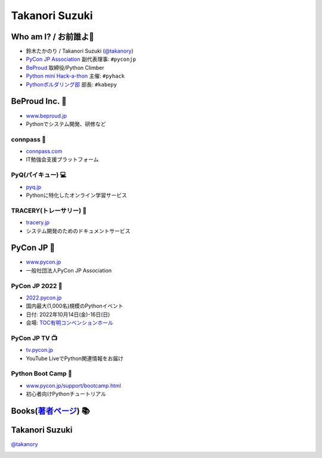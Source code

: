 =================
 Takanori Suzuki
=================

.. image:: /assets/images/sokidan-square.jpg
   :width: 30%
   :alt: takanory

Who am I? / お前誰よ👤
=======================
- 鈴木たかのり / Takanori Suzuki (`@takanory <https://twitter.com/takanory>`_)
- `PyCon JP Association <https://www.pycon.jp>`__ 副代表理事: ``#pyconjp``
- `BeProud <https://www.beproud.jp>`__ 取締役/Python Climber
- `Python mini Hack-a-thon <https://pyhack.connpass.com/>`__ 主催: ``#pyhack``
- `Pythonボルダリング部 <https://kabepy.connpass.com/>`__ 部長: ``#kabepy``

.. image:: /assets/images/kurokuri.jpg
   :alt: takanory

BeProud Inc. 🏢
===============
- `www.beproud.jp <https://www.beproud.jp/>`__
- Pythonでシステム開発、研修など

.. image:: /assets/images/beproud.png
   :alt: BeProud

connpass 🤝
------------
- `connpass.com <https://connpass.com/>`__
- IT勉強会支援プラットフォーム

.. image:: /assets/images/connpass.png
   :width: 80%

PyQ(パイキュー) 💻
-------------------
- `pyq.jp <https://pyq.jp/>`__
- Pythonに特化したオンライン学習サービス

.. image:: /assets/images/pyq.png
   :width: 80%

TRACERY(トレーサリー) 📑
--------------------------
- `tracery.jp <https://tracery.jp/>`__
- システム開発のためのドキュメントサービス

.. image:: /assets/images/tracery.png
   :width: 80%

PyCon JP 🐍
===========
- `www.pycon.jp <https://www.pycon.jp/>`__
- 一般社団法人PyCon JP Association

.. image:: /assets/images/pyconjp_logo.png
   :alt: PyCon JP

PyCon JP 2022 🎫
-----------------
- `2022.pycon.jp <https://2022.pycon.jp/>`__
- 国内最大(1,000名)規模のPythonイベント
- 日付: 2022年10月14日(金)-16日(日)
- 会場: `TOC有明コンベンションホール <https://www.toc.co.jp/saiji/ariake/>`__

.. .. image:: /assets/images/pyconjp2019.png
   :alt: PyCon JP 2019

PyCon JP TV 📺
---------------
- `tv.pycon.jp <https://tv.pycon.jp/>`__
- YouTube LiveでPython関連情報をお届け

.. image:: /assets/images/pyconjptv.png
   :alt: PyCon JP TV
   :width: 60%

Python Boot Camp 💪
--------------------
- `www.pycon.jp/support/bootcamp.html <https://www.pycon.jp/support/bootcamp.html>`__
- 初心者向けPythonチュートリアル

.. image:: /assets/images/python-boot-camp-logo.png
   :alt: Python Boot Camp

Books(`著者ページ`_) 📚
=======================
.. image:: /assets/images/takanory-books.png
   :width: 75%

.. _著者ページ: https://www.amazon.co.jp/kindle-dbs/entity/author/B00W95A036

Takanori Suzuki
===============
`@takanory <https://twitter.com/takanory>`_

.. image:: /assets/images/sokidan-square.jpg
   :width: 20%
   :alt: takanory
